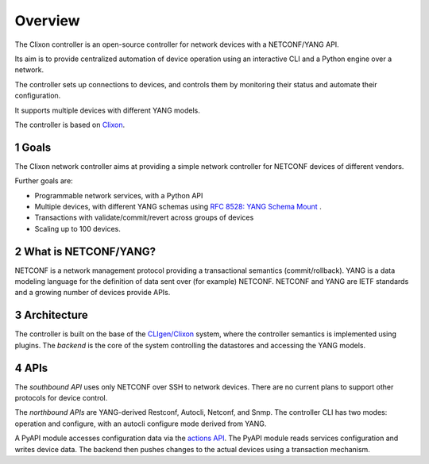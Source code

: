 .. _controller_overview:
.. sectnum::
   :start: 1
   :depth: 3
   
********
Overview
********

The Clixon controller is an open-source controller for network devices with a NETCONF/YANG API.

Its aim is to provide centralized automation of device operation using an interactive CLI and a Python engine over a network.

The controller sets up connections to devices, and controls them by monitoring their status and automate their configuration.

It supports multiple devices with different YANG models.

The controller is based on `Clixon <https://clixon-docs.readthedocs.io>`_.

Goals
-----
The Clixon network controller aims at providing a simple
network controller for NETCONF devices of different vendors.

Further goals are:

- Programmable network services, with a Python API
- Multiple devices, with different YANG schemas using `RFC 8528: YANG Schema Mount <http://www.rfc-editor.org/rfc/rfc8528.txt>`_ .
- Transactions with validate/commit/revert across groups of devices
- Scaling up to 100 devices.

What is NETCONF/YANG?
---------------------
NETCONF is a network management protocol providing a transactional semantics (commit/rollback).
YANG is a data modeling language for the definition of data sent over (for example) NETCONF.
NETCONF and YANG are IETF standards and a growing number of devices provide APIs.

Architecture
------------
.. image:: controller.jpg
   :width: 100%

The controller is built on the base of the `CLIgen/Clixon <https://clicon.org>`_ system, where
the controller semantics is implemented using plugins. The `backend`
is the core of the system controlling the datastores and accessing the
YANG models.

APIs
----
The `southbound API` uses only NETCONF over SSH to network
devices. There are no current plans to support other protocols for
device control.

The `northbound APIs` are YANG-derived Restconf, Autocli, Netconf, and
Snmp.  The controller CLI has two modes: operation and configure, with
an autocli configure mode derived from YANG.

A PyAPI module accesses configuration data via the `actions API <controller_actions>`_. The
PyAPI module reads services configuration and writes device data. The
backend then pushes changes to the actual devices using a transaction
mechanism.
